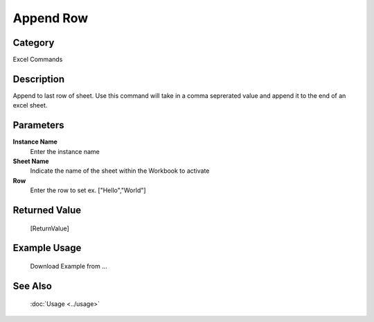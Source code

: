 Append Row
==========

Category
--------
Excel Commands

Description
-----------

Append to last row of sheet. Use this command will take in a comma seprerated value and append it to the end of an excel sheet.

Parameters
----------

**Instance Name**
	Enter the instance name

**Sheet Name**
	Indicate the name of the sheet within the Workbook to activate

**Row**
	Enter the row to set ex. [\"Hello\",\"World\"]



Returned Value
--------------
	[ReturnValue]

Example Usage
-------------

	Download Example from ...

See Also
--------
	:doc:`Usage <../usage>`
	
